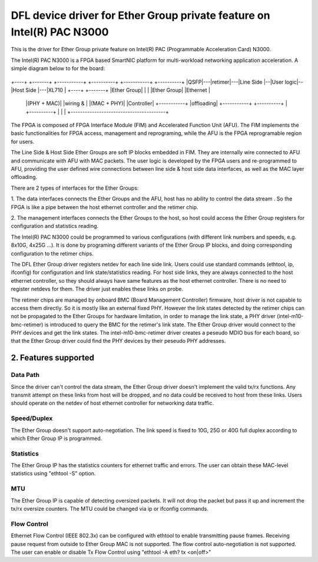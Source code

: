 .. SPDX-License-Identifier: GPL-2.0+

=======================================================================
DFL device driver for Ether Group private feature on Intel(R) PAC N3000
=======================================================================

This is the driver for Ether Group private feature on Intel(R)
PAC (Programmable Acceleration Card) N3000.

The Intel(R) PAC N3000 is a FPGA based SmartNIC platform for multi-workload
networking application acceleration. A simple diagram below to for the board:

                     +----------------------------------------+
                     |                  FPGA                  |
+----+   +-------+   +-----------+  +----------+  +-----------+   +----------+
|QSFP|---|retimer|---|Line Side  |--|User logic|--|Host Side  |---|XL710     |
+----+   +-------+   |Ether Group|  |          |  |Ether Group|   |Ethernet  |
                     |(PHY + MAC)|  |wiring &  |  |(MAC + PHY)|   |Controller|
                     +-----------+  |offloading|  +-----------+   +----------+
                     |              +----------+              |
                     |                                        |
                     +----------------------------------------+

The FPGA is composed of FPGA Interface Module (FIM) and Accelerated Function
Unit (AFU). The FIM implements the basic functionalities for FPGA access,
management and reprograming, while the AFU is the FPGA reprogramable region for
users.

The Line Side & Host Side Ether Groups are soft IP blocks embedded in FIM. They
are internally wire connected to AFU and communicate with AFU with MAC packets.
The user logic is developed by the FPGA users and re-programmed to AFU,
providing the user defined wire connections between line side & host side data
interfaces, as well as the MAC layer offloading.

There are 2 types of interfaces for the Ether Groups:

1. The data interfaces connects the Ether Groups and the AFU, host has no
ability to control the data stream . So the FPGA is like a pipe between the
host ethernet controller and the retimer chip.

2. The management interfaces connects the Ether Groups to the host, so host
could access the Ether Group registers for configuration and statistics
reading.

The Intel(R) PAC N3000 could be programmed to various configurations (with
different link numbers and speeds, e.g. 8x10G, 4x25G ...). It is done by
programing different variants of the Ether Group IP blocks, and doing
corresponding configuration to the retimer chips.

The DFL Ether Group driver registers netdev for each line side link. Users
could use standard commands (ethtool, ip, ifconfig) for configuration and
link state/statistics reading. For host side links, they are always connected
to the host ethernet controller, so they should always have same features as
the host ethernet controller. There is no need to register netdevs for them.
The driver just enables these links on probe.

The retimer chips are managed by onboard BMC (Board Management Controller)
firmware, host driver is not capable to access them directly. So it is mostly
like an external fixed PHY. However the link states detected by the retimer
chips can not be propagated to the Ether Groups for hardware limitation, in
order to manage the link state, a PHY driver (intel-m10-bmc-retimer) is
introduced to query the BMC for the retimer's link state. The Ether Group
driver would connect to the PHY devices and get the link states. The
intel-m10-bmc-retimer driver creates a peseudo MDIO bus for each board, so
that the Ether Group driver could find the PHY devices by their peseudo PHY
addresses.


2. Features supported
=====================

Data Path
---------
Since the driver can't control the data stream, the Ether Group driver
doesn't implement the valid tx/rx functions. Any transmit attempt on these
links from host will be dropped, and no data could be received to host from
these links. Users should operate on the netdev of host ethernet controller
for networking data traffic.


Speed/Duplex
------------
The Ether Group doesn't support auto-negotiation. The link speed is fixed to
10G, 25G or 40G full duplex according to which Ether Group IP is programmed.

Statistics
----------
The Ether Group IP has the statistics counters for ethernet traffic and errors.
The user can obtain these MAC-level statistics using "ethtool -S" option.

MTU
---
The Ether Group IP is capable of detecting oversized packets. It will not drop
the packet but pass it up and increment the tx/rx oversize counters. The MTU
could be changed via ip or ifconfig commands.

Flow Control
------------
Ethernet Flow Control (IEEE 802.3x) can be configured with ethtool to enable
transmitting pause frames. Receiving pause request from outside to Ether Group
MAC is not supported. The flow control auto-negotiation is not supported. The
user can enable or disable Tx Flow Control using "ethtool -A eth? tx <on|off>"
